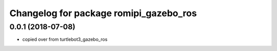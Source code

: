 ^^^^^^^^^^^^^^^^^^^^^^^^^^^^^^^^^^^^^^^^^^^
Changelog for package romipi_gazebo_ros
^^^^^^^^^^^^^^^^^^^^^^^^^^^^^^^^^^^^^^^^^^^

0.0.1 (2018-07-08)
------------------

* copied over from turtlebot3_gazebo_ros
